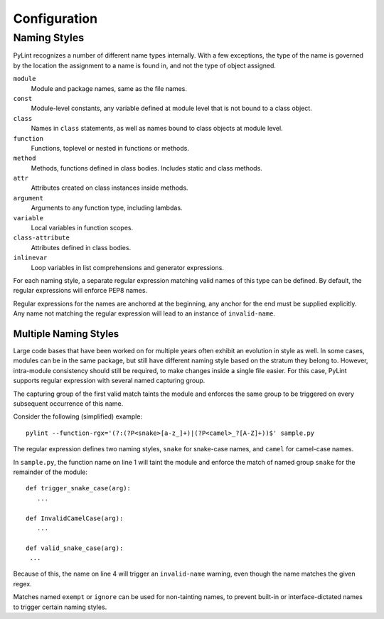 .. -*- coding: utf-8 -*-

===============
 Configuration 
===============

Naming Styles
-------------

PyLint recognizes a number of different name types internally. With a few
exceptions, the type of the name is governed by the location the assignment to a
name is found in, and not the type of object assigned.

``module``
   Module and package names, same as the file names.
``const``
   Module-level constants, any variable defined at module level that is not bound to a class object.
``class``
   Names in ``class`` statements, as well as names bound to class objects at module level.
``function``
   Functions, toplevel or nested in functions or methods.
``method``
   Methods, functions defined in class bodies. Includes static and class methods.
``attr``
   Attributes created on class instances inside methods.
``argument``
   Arguments to any function type, including lambdas.
``variable``
   Local variables in function scopes.
``class-attribute``
   Attributes defined in class bodies.
``inlinevar``
   Loop variables in list comprehensions and generator expressions.

For each naming style, a separate regular expression matching valid names of
this type can be defined. By default, the regular expressions will enforce PEP8
names.

Regular expressions for the names are anchored at the beginning, any anchor for
the end must be supplied explicitly. Any name not matching the regular
expression will lead to an instance of ``invalid-name``.


.. option:: --module-rgx=<regex>

   Default value: ``[a-z_][a-z0-9_]{2,30}$``

.. option:: --const-rgx=<regex>

   Default value: ``[a-z_][a-z0-9_]{2,30}$``

.. option:: --class-rgx=<regex>

   Default value: ``'[A-Z_][a-zA-Z0-9]+$``

.. option:: --function-rgx=<regex>

   Default value: ``[a-z_][a-z0-9_]{2,30}$``

.. option:: --method-rgx=<regex>

   Default value: ``[a-z_][a-z0-9_]{2,30}$``

.. option:: --attr-rgx=<regex>

   Default value: ``[a-z_][a-z0-9_]{2,30}$``

.. option:: --argument-rgx=<regex>

   Default value: ``[a-z_][a-z0-9_]{2,30}$``

.. option:: --variable-rgx=<regex>

   Default value: ``[a-z_][a-z0-9_]{2,30}$``

.. option:: --class-attribute-rgx=<regex>

   Default value: ``([A-Za-z_][A-Za-z0-9_]{2,30}|(__.*__))$``

.. option:: --inlinevar-rgx=<regex>

   Default value: ``[A-Za-z_][A-Za-z0-9_]*$``

Multiple Naming Styles
^^^^^^^^^^^^^^^^^^^^^^

Large code bases that have been worked on for multiple years often exhibit an
evolution in style as well. In some cases, modules can be in the same package,
but still have different naming style based on the stratum they belong to.
However, intra-module consistency should still be required, to make changes
inside a single file easier. For this case, PyLint supports regular expression
with several named capturing group. 

The capturing group of the first valid match taints the module and enforces the
same group to be triggered on every subsequent occurrence of this name.

Consider the following (simplified) example::

   pylint --function-rgx='(?:(?P<snake>[a-z_]+)|(?P<camel>_?[A-Z]+))$' sample.py

The regular expression defines two naming styles, ``snake`` for snake-case
names, and ``camel`` for camel-case names.

In ``sample.py``, the function name on line 1 will taint the module and enforce
the match of named group ``snake`` for the remainder of the module::

   def trigger_snake_case(arg):
      ...

   def InvalidCamelCase(arg):
      ...

   def valid_snake_case(arg):
    ...

Because of this, the name on line 4 will trigger an ``invalid-name`` warning,
even though the name matches the given regex.

Matches named ``exempt`` or ``ignore`` can be used for non-tainting names, to
prevent built-in or interface-dictated names to trigger certain naming styles.

.. option:: --name-group=<name1:name2:...,...>

   Default value: empty

   Format: comma-separated groups of colon-separated names.

   This option can be used to combine name styles. For example, ``function:method`` enforces that functions and methods use the same style, and a style triggered by either name type carries over to the other. This requires that the regular expression for the combined name types use the same group names.
